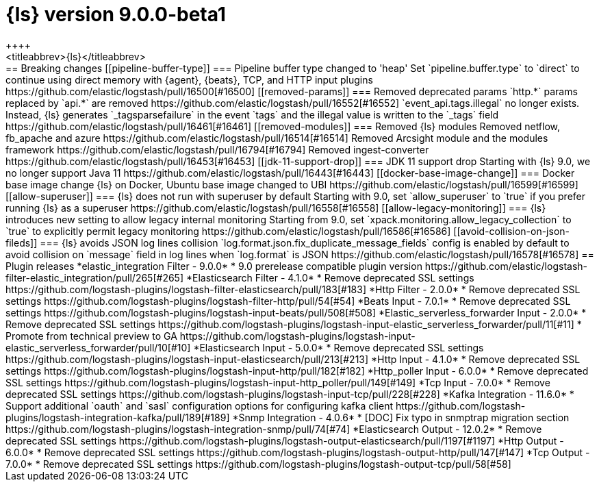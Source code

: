 [[release-notes-logstash-9.0.0-beta1]]
= {ls} version 9.0.0-beta1
++++
<titleabbrev>{ls}</titleabbrev>
++++

== Breaking changes

[[pipeline-buffer-type]]
=== Pipeline buffer type changed to 'heap'

Set `pipeline.buffer.type` to `direct` to continue using direct memory with {agent}, {beats}, TCP, and HTTP input plugins https://github.com/elastic/logstash/pull/16500[#16500]

[[removed-params]]
=== Removed deprecated params

`http.*` params replaced by `api.*` are removed https://github.com/elastic/logstash/pull/16552[#16552]

`event_api.tags.illegal` no longer exists. 
Instead, {ls} generates `_tagsparsefailure` in the event `tags` and the illegal value is written to the `_tags` field https://github.com/elastic/logstash/pull/16461[#16461]

[[removed-modules]]
=== Removed {ls} modules

Removed netflow, fb_apache and azure https://github.com/elastic/logstash/pull/16514[#16514]

Removed Arcsight module and the modules framework https://github.com/elastic/logstash/pull/16794[#16794]

Removed ingest-converter https://github.com/elastic/logstash/pull/16453[#16453]


[[jdk-11-support-drop]]
=== JDK 11 support drop

Starting with {ls} 9.0, we no longer support Java 11 https://github.com/elastic/logstash/pull/16443[#16443]

[[docker-base-image-change]]
=== Docker base image change

{ls} on Docker, Ubuntu base image changed to UBI https://github.com/elastic/logstash/pull/16599[#16599]

[[allow-superuser]]
=== {ls} does not run with superuser by default

Starting with 9.0, set `allow_superuser` to `true` if you prefer running {ls} as a superuser https://github.com/elastic/logstash/pull/16558[#16558]

[[allow-legacy-monitoring]]
=== {ls} introduces new setting to allow legacy internal monitoring

Starting from 9.0, set `xpack.monitoring.allow_legacy_collection` to `true` to explicitly permit legacy monitoring https://github.com/elastic/logstash/pull/16586[#16586]

[[avoid-collision-on-json-fileds]]
=== {ls} avoids JSON log lines collision

`log.format.json.fix_duplicate_message_fields` config is enabled by default to avoid collision on `message` field in log lines when `log.format` is JSON https://github.com/elastic/logstash/pull/16578[#16578]

== Plugin releases

*elastic_integration Filter - 9.0.0*

* 9.0 prerelease compatible plugin version https://github.com/elastic/logstash-filter-elastic_integration/pull/265[#265]

*Elasticsearch Filter - 4.1.0*

* Remove deprecated SSL settings https://github.com/logstash-plugins/logstash-filter-elasticsearch/pull/183[#183]

*Http Filter - 2.0.0*

* Remove deprecated SSL settings https://github.com/logstash-plugins/logstash-filter-http/pull/54[#54]

*Beats Input - 7.0.1*

* Remove deprecated SSL settings https://github.com/logstash-plugins/logstash-input-beats/pull/508[#508]

*Elastic_serverless_forwarder Input - 2.0.0*

* Remove deprecated SSL settings https://github.com/logstash-plugins/logstash-input-elastic_serverless_forwarder/pull/11[#11]

* Promote from technical preview to GA https://github.com/logstash-plugins/logstash-input-elastic_serverless_forwarder/pull/10[#10]

*Elasticsearch Input - 5.0.0*

* Remove deprecated SSL settings https://github.com/logstash-plugins/logstash-input-elasticsearch/pull/213[#213]

*Http Input - 4.1.0*

* Remove deprecated SSL settings https://github.com/logstash-plugins/logstash-input-http/pull/182[#182]

*Http_poller Input - 6.0.0*

* Remove deprecated SSL settings https://github.com/logstash-plugins/logstash-input-http_poller/pull/149[#149]

*Tcp Input - 7.0.0*

* Remove deprecated SSL settings https://github.com/logstash-plugins/logstash-input-tcp/pull/228[#228]

*Kafka Integration - 11.6.0*

* Support additional `oauth` and `sasl` configuration options for configuring kafka client https://github.com/logstash-plugins/logstash-integration-kafka/pull/189[#189]

*Snmp Integration - 4.0.6*

* [DOC] Fix typo in snmptrap migration section https://github.com/logstash-plugins/logstash-integration-snmp/pull/74[#74]

*Elasticsearch Output - 12.0.2*

* Remove deprecated SSL settings https://github.com/logstash-plugins/logstash-output-elasticsearch/pull/1197[#1197]

*Http Output - 6.0.0*

* Remove deprecated SSL settings https://github.com/logstash-plugins/logstash-output-http/pull/147[#147]

*Tcp Output - 7.0.0*

* Remove deprecated SSL settings https://github.com/logstash-plugins/logstash-output-tcp/pull/58[#58]
